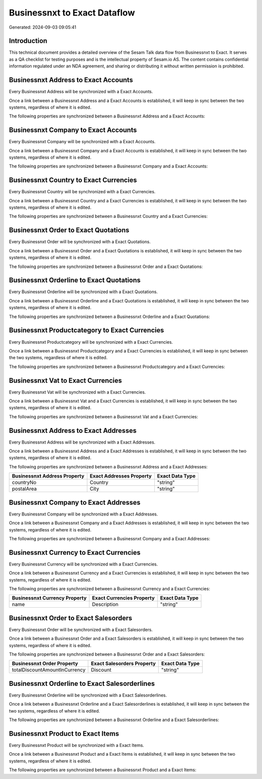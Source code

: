 =============================
Businessnxt to Exact Dataflow
=============================

Generated: 2024-09-03 09:05:41

Introduction
------------

This technical document provides a detailed overview of the Sesam Talk data flow from Businessnxt to Exact. It serves as a QA checklist for testing purposes and is the intellectual property of Sesam.io AS. The content contains confidential information regulated under an NDA agreement, and sharing or distributing it without written permission is prohibited.

Businessnxt Address to Exact Accounts
-------------------------------------
Every Businessnxt Address will be synchronized with a Exact Accounts.

Once a link between a Businessnxt Address and a Exact Accounts is established, it will keep in sync between the two systems, regardless of where it is edited.

The following properties are synchronized between a Businessnxt Address and a Exact Accounts:

.. list-table::
   :header-rows: 1

   * - Businessnxt Address Property
     - Exact Accounts Property
     - Exact Data Type


Businessnxt Company to Exact Accounts
-------------------------------------
Every Businessnxt Company will be synchronized with a Exact Accounts.

Once a link between a Businessnxt Company and a Exact Accounts is established, it will keep in sync between the two systems, regardless of where it is edited.

The following properties are synchronized between a Businessnxt Company and a Exact Accounts:

.. list-table::
   :header-rows: 1

   * - Businessnxt Company Property
     - Exact Accounts Property
     - Exact Data Type


Businessnxt Country to Exact Currencies
---------------------------------------
Every Businessnxt Country will be synchronized with a Exact Currencies.

Once a link between a Businessnxt Country and a Exact Currencies is established, it will keep in sync between the two systems, regardless of where it is edited.

The following properties are synchronized between a Businessnxt Country and a Exact Currencies:

.. list-table::
   :header-rows: 1

   * - Businessnxt Country Property
     - Exact Currencies Property
     - Exact Data Type


Businessnxt Order to Exact Quotations
-------------------------------------
Every Businessnxt Order will be synchronized with a Exact Quotations.

Once a link between a Businessnxt Order and a Exact Quotations is established, it will keep in sync between the two systems, regardless of where it is edited.

The following properties are synchronized between a Businessnxt Order and a Exact Quotations:

.. list-table::
   :header-rows: 1

   * - Businessnxt Order Property
     - Exact Quotations Property
     - Exact Data Type


Businessnxt Orderline to Exact Quotations
-----------------------------------------
Every Businessnxt Orderline will be synchronized with a Exact Quotations.

Once a link between a Businessnxt Orderline and a Exact Quotations is established, it will keep in sync between the two systems, regardless of where it is edited.

The following properties are synchronized between a Businessnxt Orderline and a Exact Quotations:

.. list-table::
   :header-rows: 1

   * - Businessnxt Orderline Property
     - Exact Quotations Property
     - Exact Data Type


Businessnxt Productcategory to Exact Currencies
-----------------------------------------------
Every Businessnxt Productcategory will be synchronized with a Exact Currencies.

Once a link between a Businessnxt Productcategory and a Exact Currencies is established, it will keep in sync between the two systems, regardless of where it is edited.

The following properties are synchronized between a Businessnxt Productcategory and a Exact Currencies:

.. list-table::
   :header-rows: 1

   * - Businessnxt Productcategory Property
     - Exact Currencies Property
     - Exact Data Type


Businessnxt Vat to Exact Currencies
-----------------------------------
Every Businessnxt Vat will be synchronized with a Exact Currencies.

Once a link between a Businessnxt Vat and a Exact Currencies is established, it will keep in sync between the two systems, regardless of where it is edited.

The following properties are synchronized between a Businessnxt Vat and a Exact Currencies:

.. list-table::
   :header-rows: 1

   * - Businessnxt Vat Property
     - Exact Currencies Property
     - Exact Data Type


Businessnxt Address to Exact Addresses
--------------------------------------
Every Businessnxt Address will be synchronized with a Exact Addresses.

Once a link between a Businessnxt Address and a Exact Addresses is established, it will keep in sync between the two systems, regardless of where it is edited.

The following properties are synchronized between a Businessnxt Address and a Exact Addresses:

.. list-table::
   :header-rows: 1

   * - Businessnxt Address Property
     - Exact Addresses Property
     - Exact Data Type
   * - countryNo
     - Country
     - "string"
   * - postalArea
     - City
     - "string"


Businessnxt Company to Exact Addresses
--------------------------------------
Every Businessnxt Company will be synchronized with a Exact Addresses.

Once a link between a Businessnxt Company and a Exact Addresses is established, it will keep in sync between the two systems, regardless of where it is edited.

The following properties are synchronized between a Businessnxt Company and a Exact Addresses:

.. list-table::
   :header-rows: 1

   * - Businessnxt Company Property
     - Exact Addresses Property
     - Exact Data Type


Businessnxt Currency to Exact Currencies
----------------------------------------
Every Businessnxt Currency will be synchronized with a Exact Currencies.

Once a link between a Businessnxt Currency and a Exact Currencies is established, it will keep in sync between the two systems, regardless of where it is edited.

The following properties are synchronized between a Businessnxt Currency and a Exact Currencies:

.. list-table::
   :header-rows: 1

   * - Businessnxt Currency Property
     - Exact Currencies Property
     - Exact Data Type
   * - name
     - Description
     - "string"


Businessnxt Order to Exact Salesorders
--------------------------------------
Every Businessnxt Order will be synchronized with a Exact Salesorders.

Once a link between a Businessnxt Order and a Exact Salesorders is established, it will keep in sync between the two systems, regardless of where it is edited.

The following properties are synchronized between a Businessnxt Order and a Exact Salesorders:

.. list-table::
   :header-rows: 1

   * - Businessnxt Order Property
     - Exact Salesorders Property
     - Exact Data Type
   * - totalDiscountAmountInCurrency
     - Discount
     - "string"


Businessnxt Orderline to Exact Salesorderlines
----------------------------------------------
Every Businessnxt Orderline will be synchronized with a Exact Salesorderlines.

Once a link between a Businessnxt Orderline and a Exact Salesorderlines is established, it will keep in sync between the two systems, regardless of where it is edited.

The following properties are synchronized between a Businessnxt Orderline and a Exact Salesorderlines:

.. list-table::
   :header-rows: 1

   * - Businessnxt Orderline Property
     - Exact Salesorderlines Property
     - Exact Data Type


Businessnxt Product to Exact Items
----------------------------------
Every Businessnxt Product will be synchronized with a Exact Items.

Once a link between a Businessnxt Product and a Exact Items is established, it will keep in sync between the two systems, regardless of where it is edited.

The following properties are synchronized between a Businessnxt Product and a Exact Items:

.. list-table::
   :header-rows: 1

   * - Businessnxt Product Property
     - Exact Items Property
     - Exact Data Type

